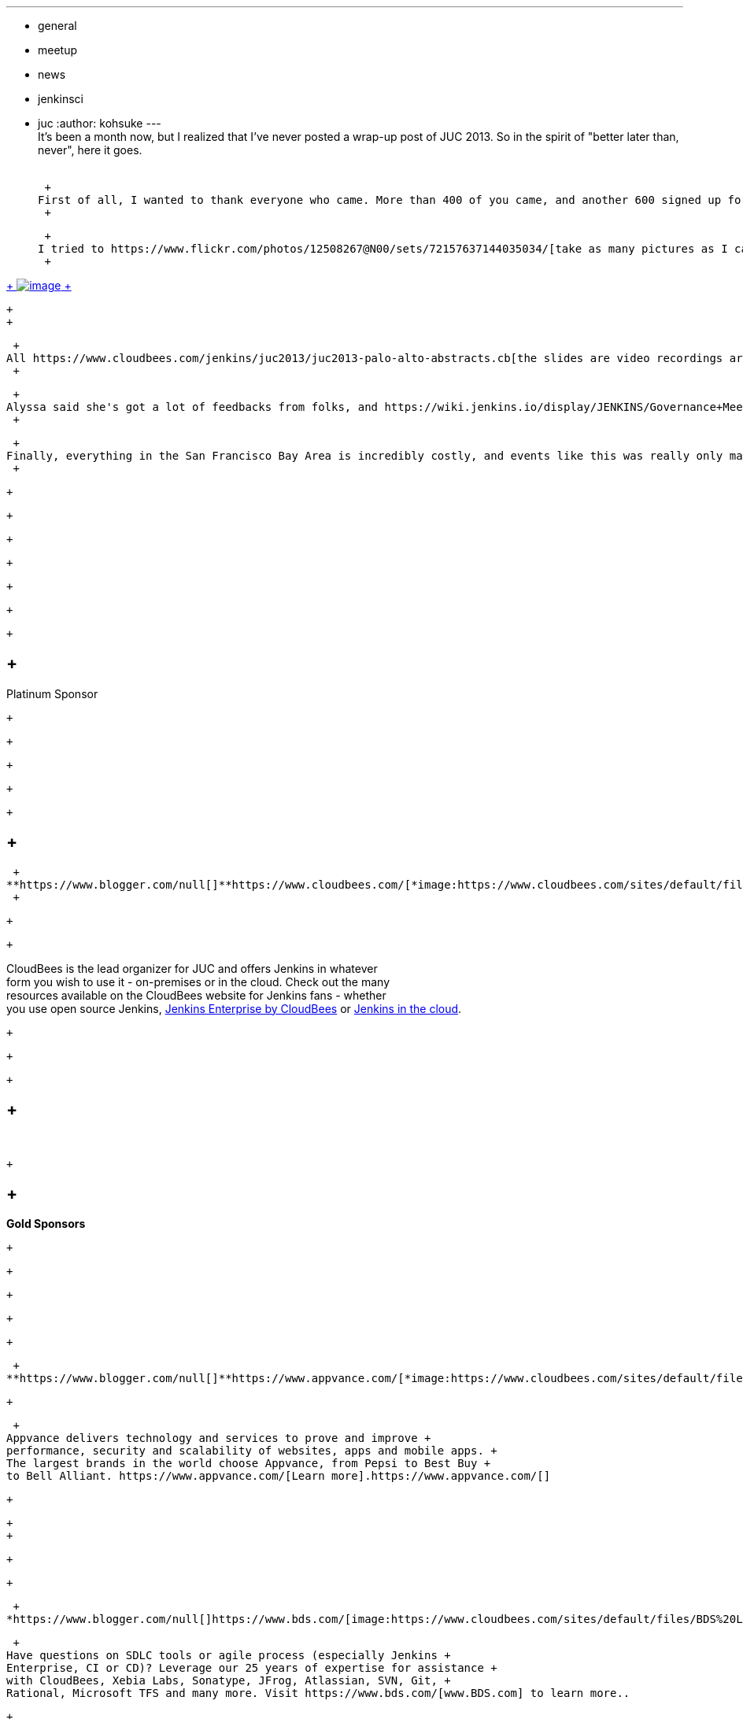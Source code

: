 ---
:layout: post
:title: Jenkins User Conference 2013 Palo Alto Wrap-up
:nodeid: 450
:created: 1386210876
:tags:
  - general
  - meetup
  - news
  - jenkinsci
  - juc
:author: kohsuke
---
 +
It's been a month now, but I realized that I've never posted a wrap-up post of JUC 2013. So in the spirit of "better later than, never", here it goes. +
 +

 +
First of all, I wanted to thank everyone who came. More than 400 of you came, and another 600 signed up for live streaming of events (and I know some people watched those live streams past midnight in their local time zone!). I did my part in https://bobbickel.blogspot.com/2013/10/kk-jenkins-and-triumph-of-technology.html[signing bobble heads] and answering questions, and I was able to finally put faces to some of the people who I actively interact in the community but never met before. +
 +

 +
I tried to https://www.flickr.com/photos/12508267@N00/sets/72157637144035034/[take as many pictures as I can], and https://www.facebook.com/media/set/?set=a.700790069940324.1073741828.150316981654305&type=3[Lisa and Alyssa had posted their pictures as well]. If you have your pictures, please share it with us! My favorite is Jenkins cupcake: +
 +

https://www.flickr.com/photos/12508267@N00/10585620064/in/set-72157637144035034[ +
image:https://farm6.staticflickr.com/5484/10585620064_e43c2dd6a1_n.jpg[image] +
]

 +
 +

 +
All https://www.cloudbees.com/jenkins/juc2013/juc2013-palo-alto-abstracts.cb[the slides are video recordings are available online] if you couldn't join us. +
 +

 +
Alyssa said she's got a lot of feedbacks from folks, and https://wiki.jenkins.io/display/JENKINS/Governance+Meeting+Agenda[she's already planning for the next year] — if you are interested in sharing your thoughts on how to better do this next year, we've put it up for the next week's Jenkins project meeting agenda to talk about how to do it. +
 +

 +
Finally, everything in the San Francisco Bay Area is incredibly costly, and events like this was really only made possible by generous sponsors, and we really want to make them happy so that they can help us make this event happen next year as well. So I thought the least I can do is to give them a spotlight and talk about who they are and what they do: +
 +

 +

 +

 +

 +

 +

 +

 +

==  +
Platinum Sponsor

 +

 +

 +

 +

 +

==  +
 +
**https://www.blogger.com/null[]**https://www.cloudbees.com/[*image:https://www.cloudbees.com/sites/default/files/CloudBees-web.png[image]*] +
 +

 +

 +

CloudBees is the lead organizer for JUC and offers Jenkins in whatever +
form you wish to use it - on-premises or in the cloud. Check out the many +
resources available on the CloudBees website for Jenkins fans - whether +
you use open source Jenkins, https://www.cloudbees.com/jenkins/enterprise[Jenkins Enterprise by CloudBees] or https://www.cloudbees.com/dev.cb[Jenkins in the cloud].

 +

 +

 +

==  +
* *

 +

==  +
*Gold Sponsors*

 +

 +

 +

 +

 +

 +
**https://www.blogger.com/null[]**https://www.appvance.com/[*image:https://www.cloudbees.com/sites/default/files/appvance%202.png[image]*]

 +

 +
Appvance delivers technology and services to prove and improve +
performance, security and scalability of websites, apps and mobile apps. +
The largest brands in the world choose Appvance, from Pepsi to Best Buy +
to Bell Alliant. https://www.appvance.com/[Learn more].https://www.appvance.com/[]

 +

 +
 +

 +

 +

 +
*https://www.blogger.com/null[]https://www.bds.com/[image:https://www.cloudbees.com/sites/default/files/BDS%20Logo.jpg[image]]*

 +
Have questions on SDLC tools or agile process (especially Jenkins +
Enterprise, CI or CD)? Leverage our 25 years of expertise for assistance +
with CloudBees, Xebia Labs, Sonatype, JFrog, Atlassian, SVN, Git, +
Rational, Microsoft TFS and many more. Visit https://www.bds.com/[www.BDS.com] to learn more..

 +

 +

 +

 +
*https://www.blogger.com/null[]https://www.brightroll.com/[image:https://www.cloudbees.com/sites/default/files/BrightRoll_Logo_noslogan_High_Res.png[image]]*

 +

 +
As the largest independent video advertising platform, BrightRoll powers +
digital video advertising for the world’s largest brands. Jenkins has +
become a core piece of our productivity tech stack here at BrightRoll, +
and its importance is increasing. During the time that we've used it +
we've seen a huge benefit to participating in the Jenkins community, +
getting support from core contributors and plugin authors, and we try to +
contribute back whenever we can. https://www.brightroll.com/[www.brightroll.com]

 +

 +

 +
*https://www.blogger.com/null[]https://www.jfrog.com/[image:https://www.cloudbees.com/sites/default/files/JFrogIcon.png[image]]*

 +
The Jenkins User Conference is the only place you can actually feel the +
Jenkins community and understand that being part of it is not just a +
commitment, it is a privilege we are honored to share. Learn more about +
https://www.jfrog.com/[JFrog], our https://www.jfrog.com/home/v_artifactory_opensource_overview[Artifactory] Binary Repository solution, and our new https://bintray.com/[Bintray] social platform for sharing, publishing and managing binaries. +
 +

 +

 +

 +

 +

 +

 +
*https://www.blogger.com/null[]https://web.archive.org/web/20140106081207/http://lmitsoftware.com/[image:https://www.cloudbees.com/sites/default/files/gerritforge-logo.png[image]]*

 +
LMIT Software is now GerritForge, the leader in Agile coaching and +
Development Management. We are active contributors of Jenkins (see https://jenkins-ci.mobi/[https://jenkins-ci.mobi]) and https://gerrithub.io/[Gerrit Code Review] and we can enable their adoption and integration into the Enterprise Continuous Delivery chain.

 +

 +
*https://www.blogger.com/null[]https://newrelic.com/[image:https://www.cloudbees.com/sites/default/files/NewRelic-logo_small.jpg[image]]*

 +

 +
New Relic is a SaaS application performance management solution that +
provides end-to-end, real time visibility into the operations of network +
connected applications wherever they run – across browsers, mobile +
devices and servers. Sign up for a FREE account at +
https://newrelic.com/cloudbees[newrelic.com/cloudbees].

 +

 +

 +

 +

 +
**https://www.blogger.com/null[]**https://xebialabs.com/[*image:https://www.cloudbees.com/sites/default/files/Xebia-Logo.png[image]*]

 +

 +
With  CloudBees https://www.cloudbees.com/dev.cb[DEV@cloud] (Jenkins in the cloud) or https://www.cloudbees.com/jenkins/enterprise[Jenkins Enterprise by CloudBees,] you can instantly connect to https://www.xebialabs.com/deployit[XebiaLabs Deployit] (a fully automated deployment solution) and immediately begin reaping  +
the benefits of delivering continuously. Missed Andrew Phillips' JUC presentation, Preparing for Enterprise Continuous Delivery: 5 Critical Steps? https://www.slideshare.net/xebialabs/jenkins-user-conference-27508869[View the slides here].

 +

 +

 +
*https://www.blogger.com/null[]https://zeroturnaround.com/[image:https://www.cloudbees.com/sites/default/files/Zeroturnaround1.jpg[image]]*

 +
ZeroTurnaround help software eat the world faster. Rapidly develop +
applications with https://zeroturnaround.com/software/jrebel/?src=jucpaloalto2013[JRebel] and continuously deliver them with https://zeroturnaround.com/software/liverebel/?src=jucpaloalto2013[LiveRebel]. +
 +

 +
 +

 +

 +
 +

 +

 +
 +

 +

 +

 +

 +

==  +
* *

 +

==  +
*Silver Sponsors*

 +

 +

 +

 +

 +

 +
*https://www.blogger.com/null[]https://www.appdynamics.com/[image:https://www.cloudbees.com/sites/default/files/AD_cl_H_RGB.png[image]]*

 +

 +

 +
*https://www.blogger.com/null[]https://confreaks.com/[image:https://www.cloudbees.com/sites/default/files/Confreaks.png[image]]*

 +

 +

 +

 +

*https://www.blogger.com/null[]https://www.liferay.com/[image:https://www.cloudbees.com/sites/default/files/LIFERAY_COLOR_LARGE_BACKGROUND_WHITE.png[image]]*

 +

 +
*https://www.blogger.com/null[]https://www.soasta.com/[image:https://www.cloudbees.com/sites/default/files/SOASTA_ProfilePic_LinkedIn.jpg[image]]*

 +

 +

 +
